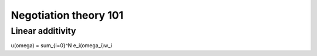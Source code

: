 Negotiation theory 101
=======================

.. _linear-additivity:

Linear additivity
-------------------
u(\omega) = \sum_{i=0}^N e_i(\omega_i)w_i
